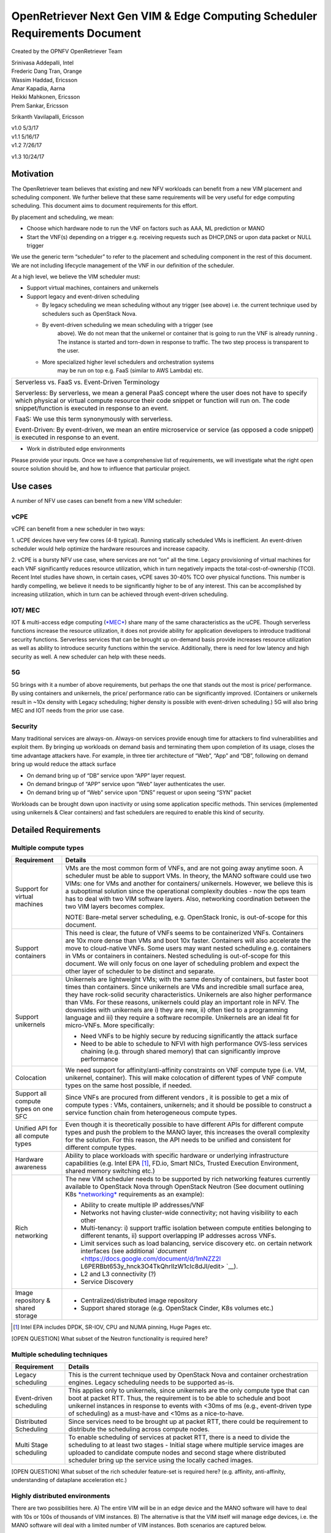 .. This work is licensed under a Creative Commons Attribution 4.0 International
.. License.http://creativecommons.org/licenses/by/4.0
.. (c) Xuan Jia (China Mobile)

OpenRetriever Next Gen VIM & Edge Computing Scheduler Requirements Document
===========================================================================

Created by the OPNFV OpenRetriever Team

| Srinivasa Addepalli, Intel
| Frederic Dang Tran, Orange
| Wassim Haddad, Ericsson
| Amar Kapadia, Aarna
| Heikki Mahkonen, Ericsson
| Prem Sankar, Ericsson
Srikanth Vavilapalli, Ericsson



| v1.0 5/3/17
| v1.1 5/16/17
| v1.2 7/26/17
v1.3 10/24/17

Motivation
----------

The OpenRetriever team believes that existing and new NFV workloads can
benefit from a new VIM placement and scheduling component. We further
believe that these same requirements will be very useful for edge
computing scheduling. This document aims to document requirements for
this effort.

By placement and scheduling, we mean:

-  Choose which hardware node to run the VNF on factors such as AAA, ML prediction or MANO

-  Start the VNF(s) depending on a trigger e.g. receiving requests such as DHCP,DNS or upon data packet or NULL trigger

We use the generic term “scheduler” to refer to the placement and
scheduling component in the rest of this document. We are not including
lifecycle management of the VNF in our definition of the scheduler.

At a high level, we believe the VIM scheduler must:

-  Support virtual machines, containers and unikernels

-  Support legacy and event-driven scheduling

   -  By legacy scheduling we mean scheduling without any trigger (see 
      above) i.e. the current technique used by schedulers such as 
      OpenStack Nova.

   -  By event-driven scheduling we mean scheduling with a trigger (see
          above). We do not mean that the unikernel or container that is
          going to run the VNF is already running . The instance is
          started and torn-down in response to traffic. The two step
          process is transparent to the user.

   -  More specialized higher level schedulers and orchestration systems
          may be run on top e.g. FaaS (similar to AWS Lambda) etc.

+----------------------------------------------------------------------------------------+
| Serverless vs. FaaS vs. Event-Driven Terminology                                       |
|                                                                                        |
| Serverless: By serverless, we mean a general PaaS concept where the user does not have |
| to specify which physical or virtual compute resource their code snippet or function   |
| will run on. The code snippet/function is executed in response to an event.            |
|                                                                                        |
| FaaS: We use this term synonymously with serverless.                                   |
|                                                                                        |
| Event-Driven: By event-driven, we mean an entire microservice or service (as opposed a |
| code snippet) is executed in response to an event.                                     |
+----------------------------------------------------------------------------------------+

-  Work in distributed edge environments

Please provide your inputs. Once we have a comprehensive list of
requirements, we will investigate what the right open source solution
should be, and how to influence that particular project.

Use cases
---------

A number of NFV use cases can benefit from a new VIM scheduler:

vCPE
~~~~

vCPE can benefit from a new scheduler in two ways:

1. uCPE devices have very few cores (4-8 typical). Running statically scheduled
VMs is inefficient. An event-driven scheduler would help optimize the hardware resources and increase capacity.

2. vCPE is a bursty NFV use case, where services are not “on” all the time.
Legacy provisioning of virtual machines for each VNF significantly reduces
resource utilization, which in turn negatively impacts the
total-cost-of-ownership (TCO). Recent Intel studies have shown, in certain
cases, vCPE saves 30-40% TCO over physical functions. This number is hardly
compelling, we believe it needs to be significantly higher to be of any
interest. This can be accomplished by increasing utilization, which in turn
can be achieved through event-driven scheduling.

IOT/ MEC
~~~~~~~~

IOT & multi-access edge computing
(`*MEC* <http://www.etsi.org/technologies-clusters/technologies/multi-access-edge-computing>`__)
share many of the same characteristics as the uCPE. Though serverless
functions increase the resource utilization, it does not provide ability
for application developers to introduce traditional security functions.
Serverless services that can be brought up on-demand basis provide
increases resource utilization as well as ability to introduce security
functions within the service. Additionally, there is need for low
latency and high security as well. A new scheduler can help with these
needs.

5G
~~

5G brings with it a number of above requirements, but perhaps the one
that stands out the most is price/ performance. By using containers and
unikernels, the price/ performance ratio can be significantly improved.
(Containers or unikernels result in ~10x density with Legacy scheduling;
higher density is possible with event-driven scheduling.) 5G will also
bring MEC and IOT needs from the prior use case.

Security
~~~~~~~~

Many traditional services are always-on. Always-on services provide
enough time for attackers to find vulnerabilities and exploit them. By
bringing up workloads on demand basis and terminating them upon
completion of its usage, closes the time advantage attackers have. For
example, in three tier architecture of “Web”, “App” and “DB”, following
on demand bring up would reduce the attack surface

-  On demand bring up of “DB” service upon “APP” layer request.
-  On demand bringup of “APP” service upon “Web” layer authenticates the user.
-  On demand bring up of “Web” service upon “DNS” request or upon seeing “SYN” packet

Workloads can be brought down upon inactivity or using some application
specific methods. Thin services (implemented using unikernels & Clear
containers) and fast schedulers are required to enable this kind of
security.

Detailed Requirements
---------------------

Multiple compute types
~~~~~~~~~~~~~~~~~~~~~~

+----------------------------------------+-----------------------------------------------+
| Requirement                            | Details                                       |
+========================================+===============================================+
| Support for virtual machines           | VMs are the most common form of VNFs, and are |
|                                        | not going away anytime soon. A scheduler must |
|                                        | be able to support VMs. In theory, the MANO   |
|                                        | software could use two VIMs: one for VMs and  |
|                                        | another for containers/ unikernels. However,  |
|                                        | we believe this is a suboptimal solution since|
|                                        | the operational complexity doubles - now the  |
|                                        | ops team has to deal with two VIM software    |
|                                        | layers. Also, networking coordination between |
|                                        | the two VIM layers becomes complex.           |
|                                        |                                               |
|                                        | NOTE: Bare-metal server scheduling, e.g.      |
|                                        | OpenStack Ironic, is out-of-scope for this    |
|                                        | document.                                     |
+----------------------------------------+-----------------------------------------------+
| Support containers                     | This need is clear, the future of VNFs seems  |
|                                        | to be containerized VNFs. Containers are 10x  |
|                                        | more dense than VMs and boot 10x faster.      |
|                                        | Containers will also accelerate the move to   |
|                                        | cloud-native VNFs. Some users may want nested |
|                                        | scheduling e.g. containers in VMs or          |
|                                        | containers in containers. Nested scheduling is|
|                                        | out-of-scope for this document. We will only  |
|                                        | focus on one layer of scheduling problem and  |
|                                        | expect the other layer of scheduler to be     |
|                                        | distinct and separate.                        |
+----------------------------------------+-----------------------------------------------+
| Support unikernels                     | Unikernels are lightweight VMs; with the same |
|                                        | density of containers, but faster boot times  |
|                                        | than containers. Since unikernels are VMs and |
|                                        | incredible small surface area, they have      |
|                                        | rock-solid security characteristics.          |
|                                        | Unikernels are also higher performance than   |
|                                        | VMs. For these reasons, unikernels could play |
|                                        | an important role in NFV. The downsides with  |
|                                        | unikernels are i) they are new, ii) often tied|
|                                        | to a programming language and iii) they       |
|                                        | require a software recompile. Unikernels are  |
|                                        | an ideal fit for micro-VNFs.                  |
|                                        | More specifically:                            |
|                                        |                                               |
|                                        | -  Need VNFs to be highly secure by reducing  |
|                                        |    significantly the attack surface           |
|                                        |                                               |
|                                        | -  Need to be able to schedule to NFVI with   |
|                                        |    high performance OVS-less services         |
|                                        |    chaining (e.g. through shared memory) that |
|                                        |    can significantly improve performance      |
+----------------------------------------+-----------------------------------------------+
| Colocation                             | We need support for affinity/anti-affinity    |
|                                        | constraints on VNF compute type (i.e. VM,     |
|                                        | unikernel, container). This will make         |
|                                        | colocation of different types of VNF compute  |
|                                        | types on the same host possible, if needed.   |
+----------------------------------------+-----------------------------------------------+
| Support all compute types on one SFC   | Since VNFs are procured from different vendors|
|                                        | , it is possible to get a mix of compute types|
|                                        | : VMs, containers, unikernels; and it should  |
|                                        | be possible to construct a service function   |
|                                        | chain from heterogeneous compute types.       |
+----------------------------------------+-----------------------------------------------+
| Unified API for all compute types      | Even though it is theoretically possible to   |
|                                        | have different APIs for different compute     |
|                                        | types and push the problem to the MANO layer, |
|                                        | this increases the overall complexity for the |
|                                        | solution. For this reason, the API needs to be|
|                                        | unified and consistent for different compute  |
|                                        | types.                                        |
+----------------------------------------+-----------------------------------------------+
| Hardware awareness                     | Ability to place workloads with specific      |
|                                        | hardware or underlying infrastructure         |
|                                        | capabilities (e.g. Intel EPA [1]_, FD.io,     |
|                                        | Smart NICs, Trusted Execution Environment,    |
|                                        | shared memory switching etc.)                 |
+----------------------------------------+-----------------------------------------------+
| Rich networking                        | The new VIM scheduler needs to be supported by|
|                                        | rich networking features currently available  |
|                                        | to OpenStack Nova through OpenStack Neutron   |
|                                        | (See document outlining K8s `*networking*     |
|                                        | <https://docs.google.com/document/d/1TW3P4c8au|
|                                        | WwYy-w_5afIPDcGNLK3LZf0m14943eVfVg/edit?ts=590|
|                                        | 1ec88>`__ requirements as an example):        |
|                                        |                                               |
|                                        | -  Ability to create multiple IP addresses/VNF|
|                                        |                                               |
|                                        | -  Networks not having cluster-wide           |
|                                        |    connectivity; not having visibility to each|
|                                        |    other                                      |
|                                        |                                               |
|                                        | -  Multi-tenancy: i) support traffic isolation|
|                                        |    between compute entities belonging to      |
|                                        |    different tenants, ii) support overlapping |
|                                        |    IP addresses across VNFs.                  |
|                                        |                                               |
|                                        | -  Limit services such as load balancing,     |
|                                        |    service discovery etc. on certain network  |
|                                        |    interfaces (see additional `*document*     |
|                                        |    <https://docs.google.com/document/d/1mNZZ2l|
|                                        |    L6PERBbt653y_hnck3O4TkQhrlIzW1cIc8dJI/edit>|
|                                        |    `__).                                      |
|                                        |                                               |
|                                        | -  L2 and L3 connectivity (?)                 |
|                                        |                                               |
|                                        | -  Service Discovery                          |
+----------------------------------------+-----------------------------------------------+
| Image repository & shared storage      | -  Centralized/distributed image repository   |
|                                        |                                               |
|                                        | -  Support shared storage (e.g. OpenStack     |
|                                        |    Cinder, K8s volumes etc.)                  |
+----------------------------------------+-----------------------------------------------+
.. [1]
   Intel EPA includes DPDK, SR-IOV, CPU and NUMA pinning, Huge Pages
   etc.

[OPEN QUESTION] What subset of the Neutron functionality is required
here?

Multiple scheduling techniques
~~~~~~~~~~~~~~~~~~~~~~~~~~~~~~

+---------------------------+------------------------------------------------------------+
| Requirement               | Details                                                    |
+===========================+============================================================+
| Legacy scheduling         | This is the current technique used by OpenStack Nova and   |
|                           | container orchestration engines. Legacy scheduling needs to|
|                           | be supported as-is.                                        |
+---------------------------+------------------------------------------------------------+
| Event-driven scheduling   | This applies only to unikernels, since unikernels are the  |
|                           | only compute type that can boot at packet RTT. Thus, the   |
|                           | requirement is to be able to schedule and boot unikernel   |
|                           | instances in response to events with <30ms of ms (e.g.,    |
|                           | event-driven type of scheduling) as a must-have and <10ms  |
|                           | as a nice-to-have.                                         |
+---------------------------+------------------------------------------------------------+
| Distributed Scheduling    | Since services need to be brought up at packet RTT, there  |
|                           | could be requirement to distribute the scheduling across   |
|                           | compute nodes.                                             |
+---------------------------+------------------------------------------------------------+
| Multi Stage scheduling    | To enable scheduling of services at packet RTT, there is a |
|                           | need to divide the scheduling to at least two stages -     |
|                           | Initial stage where multiple service images are uploaded to|
|                           | candidate compute nodes and second stage where distributed |
|                           | scheduler bring up the service using the locally cached    |
|                           | images.                                                    |
+---------------------------+------------------------------------------------------------+

[OPEN QUESTION] What subset of the rich scheduler feature-set is
required here? (e.g. affinity, anti-affinity, understanding of dataplane
acceleration etc.)

Highly distributed environments
~~~~~~~~~~~~~~~~~~~~~~~~~~~~~~~

There are two possibilities here. A) The entire VIM will be in an edge
device and the MANO software will have to deal with 10s or 100s of
thousands of VIM instances. B) The alternative is that the VIM itself
will manage edge devices, i.e. the MANO software will deal with a
limited number of VIM instances. Both scenarios are captured below.

+--------------------+-------------------------------------------------------------------+
| Requirement        | Details                                                           |
+====================+===================================================================+
| Small footprint    | It should be possible to run the VIM scheduler in 1-2 cores.      |
+--------------------+-------------------------------------------------------------------+
| Nodes across WAN   | It should be possible to distribute the VIM scheduler across nodes|
|                    | separated by long RTT delays (i.e. WAN).                          |
+--------------------+-------------------------------------------------------------------+

Software Survey Candidates
--------------------------

Once the survey is complete, we will evaluate the following software
stacks against those requirements. Each survey, either conducted in
person and/or via documentation review, will consist of:

1. Architecture overview

2. Pros

3. Cons

4. Gap analysis

5. How gaps can be addressed

Each survey is expected to take 3-4 weeks.

+------------------------------------------+------------------------------------------------------+
| CNCF K8s                                 | Srini (talk to Xuan, Frederic, study gap analysis)   |
+------------------------------------------+------------------------------------------------------+
| Docker Swarm                             |                                                      |
+------------------------------------------+------------------------------------------------------+
| VMware Photon                            | Srikanth                                             |
+------------------------------------------+------------------------------------------------------+
| Intel Clear Container                    | Srini                                                |
+------------------------------------------+------------------------------------------------------+
| Intel Ciao                               | Srini                                                |
+------------------------------------------+------------------------------------------------------+
| OpenStack Nova                           |                                                      |
+------------------------------------------+------------------------------------------------------+
| Mesos                                    | Srikanth                                             |
+------------------------------------------+------------------------------------------------------+
| Virtlet (VM scheduling by K8s)           | Amar                                                 |
+------------------------------------------+------------------------------------------------------+
| Kubelet (VM scheduling by K8s)           | Amar                                                 |
+------------------------------------------+------------------------------------------------------+
| Kuryr (K8s to Neutron interface)         | Prem                                                 |
+------------------------------------------+------------------------------------------------------+
| RunV (like RunC) - can it support a VM   |                                                      |
+------------------------------------------+------------------------------------------------------+
| Nelson distributed container framework   |                                                      |
+------------------------------------------+------------------------------------------------------+
| Nomad                                    |                                                      |
+------------------------------------------+------------------------------------------------------+

Additional Points to Revisit
----------------------------

-  Guidance on how to create immutable infrastructure with complete configuration, and benefits to performance and security
-  Guidance on API - VNFM vs. VIM
